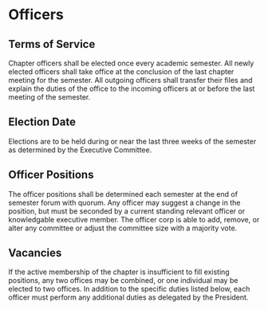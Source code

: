 * Officers

** Terms of Service

Chapter officers shall be elected once every academic semester.
All newly elected officers shall take office at the conclusion of the last chapter meeting for the semester.
All outgoing officers shall transfer their files and explain the duties of the office to the incoming officers at or before the last meeting of the semester.

** Election Date

Elections are to be held during or near the last three weeks of the semester as determined by the Executive Committee.

** Officer Positions

The officer positions shall be determined each semester at the end of semester forum with quorum.
Any officer may suggest a change in the position, but must be seconded by a current standing relevant officer or knowledgable executive member.
The officer corp is able to add, remove, or alter any committee or adjust the committee size with a majority vote.

** Vacancies

If the active membership of the chapter is insufficient to fill existing positions, any two offices may be combined, or one individual may be elected to two offices.
In addition to the specific duties listed below, each officer must perform any additional duties as delegated by the President.
